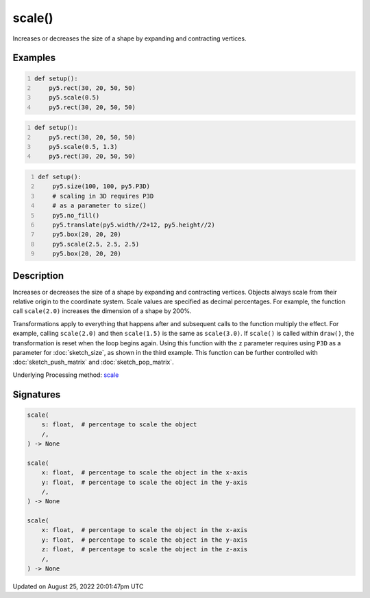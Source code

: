 scale()
=======

Increases or decreases the size of a shape by expanding and contracting vertices.

Examples
--------

.. raw:: html

    <div class="example-table">

.. raw:: html

    <div class="example-row"><div class="example-cell-image">

.. image:: /images/reference/Sketch_scale_0.png
    :alt: example picture for scale()

.. raw:: html

    </div><div class="example-cell-code">

.. code:: python
    :number-lines:

    def setup():
        py5.rect(30, 20, 50, 50)
        py5.scale(0.5)
        py5.rect(30, 20, 50, 50)

.. raw:: html

    </div></div>

.. raw:: html

    <div class="example-row"><div class="example-cell-image">

.. image:: /images/reference/Sketch_scale_1.png
    :alt: example picture for scale()

.. raw:: html

    </div><div class="example-cell-code">

.. code:: python
    :number-lines:

    def setup():
        py5.rect(30, 20, 50, 50)
        py5.scale(0.5, 1.3)
        py5.rect(30, 20, 50, 50)

.. raw:: html

    </div></div>

.. raw:: html

    <div class="example-row"><div class="example-cell-image">

.. image:: /images/reference/Sketch_scale_2.png
    :alt: example picture for scale()

.. raw:: html

    </div><div class="example-cell-code">

.. code:: python
    :number-lines:

    def setup():
        py5.size(100, 100, py5.P3D)
        # scaling in 3D requires P3D
        # as a parameter to size()
        py5.no_fill()
        py5.translate(py5.width//2+12, py5.height//2)
        py5.box(20, 20, 20)
        py5.scale(2.5, 2.5, 2.5)
        py5.box(20, 20, 20)

.. raw:: html

    </div></div>

.. raw:: html

    </div>

Description
-----------

Increases or decreases the size of a shape by expanding and contracting vertices. Objects always scale from their relative origin to the coordinate system. Scale values are specified as decimal percentages. For example, the function call ``scale(2.0)`` increases the dimension of a shape by 200%.

Transformations apply to everything that happens after and subsequent calls to the function multiply the effect. For example, calling ``scale(2.0)`` and then ``scale(1.5)`` is the same as ``scale(3.0)``. If ``scale()`` is called within ``draw()``, the transformation is reset when the loop begins again. Using this function with the ``z`` parameter requires using ``P3D`` as a parameter for :doc:`sketch_size`, as shown in the third example. This function can be further controlled with :doc:`sketch_push_matrix` and :doc:`sketch_pop_matrix`.

Underlying Processing method: `scale <https://processing.org/reference/scale_.html>`_

Signatures
------

.. code:: python

    scale(
        s: float,  # percentage to scale the object
        /,
    ) -> None

    scale(
        x: float,  # percentage to scale the object in the x-axis
        y: float,  # percentage to scale the object in the y-axis
        /,
    ) -> None

    scale(
        x: float,  # percentage to scale the object in the x-axis
        y: float,  # percentage to scale the object in the y-axis
        z: float,  # percentage to scale the object in the z-axis
        /,
    ) -> None
Updated on August 25, 2022 20:01:47pm UTC

